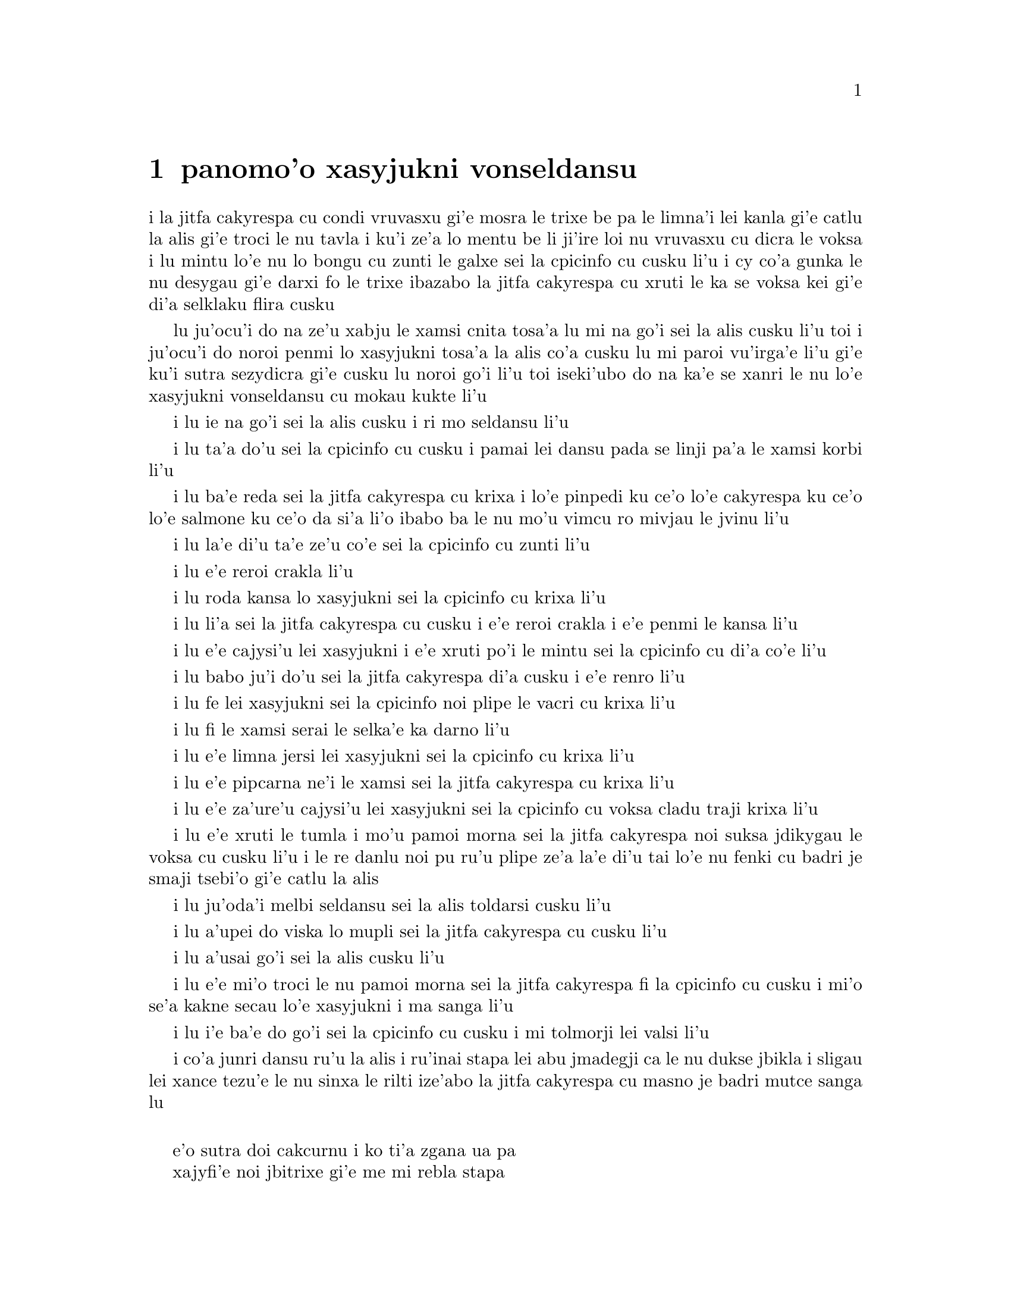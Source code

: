 ﻿@node    panomoi pagbu
@chapter panomo'o xasyjukni vonseldansu


@c                                CHAPTER X

@c                          The Lobster Quadrille
@c                          xasyjukni vonseldansu

@c      The Mock Turtle sighed deeply, and drew the back of one flapper
@c    across his eyes.  He looked at Alice, and tried to speak, but for
@c    a minute or two sobs choked his voice.  `Same as if he had a bone
@c    in his throat,' said the Gryphon:  and it set to work shaking him
@c    and punching him in the back.  At last the Mock Turtle recovered
@c    his voice, and, with tears running down his cheeks, he went on
@c    again:--

i la jitfa cakyrespa cu condi vruvasxu gi'e mosra le trixe be pa le limna'i
lei kanla gi'e catlu la alis gi'e troci le nu tavla i ku'i ze'a lo mentu be
li ji'ire loi nu vruvasxu cu dicra le voksa i lu mintu lo'e nu lo bongu
cu zunti le galxe sei la cpicinfo cu cusku li'u i cy co'a gunka le nu 
desygau gi'e darxi fo le trixe ibazabo la jitfa cakyrespa cu xruti le ka 
se voksa kei gi'e di'a selklaku flira cusku


@c      `You may not have lived much under the sea--' (`I haven't,' said Alice)--
@c    `and perhaps you were never even introduced to a lobster--'
@c    (Alice began to say `I once tasted--' but checked herself hastily,
@c    and said `No, never') `--so you can have no idea what a delightful
@c    thing a Lobster Quadrille is!'

lu ju'ocu'i do na ze'u xabju le xamsi cnita tosa'a lu mi na go'i sei la alis
cusku li'u toi i ju'ocu'i do noroi penmi lo xasyjukni tosa'a la alis co'a cusku
lu mi paroi vu'irga'e li'u gi'e ku'i sutra sezydicra gi'e cusku lu noroi go'i
li'u toi iseki'ubo do na ka'e se xanri le nu lo'e xasyjukni vonseldansu cu
mokau kukte li'u

@c      `No, indeed,' said Alice.  `What sort of a dance is it?'

i lu ie na go'i sei la alis cusku i ri mo seldansu li'u

@c      `Why,' said the Gryphon, `you first form into a line along the sea-shore--'

i lu ta'a do'u sei la cpicinfo cu cusku i pamai lei dansu pada se linji pa'a
le xamsi korbi li'u

@c      `Two lines!' cried the Mock Turtle.  `Seals, turtles, salmon, and so on;
@c    then, when you've cleared all the jelly-fish out of the way--'

i lu ba'e reda sei la jitfa cakyrespa cu krixa i lo'e pinpedi ku ce'o 
lo'e cakyrespa ku ce'o lo'e salmone ku ce'o da si'a li'o ibabo ba le nu 
mo'u vimcu ro mivjau le jvinu li'u

@c pinpedi ce'o cakyrespa ce'o salmone

@c      `THAT generally takes some time,' interrupted the Gryphon.

i lu la'e di'u ta'e ze'u co'e sei la cpicinfo cu zunti li'u

@c      `--you advance twice--'

i lu e'e reroi crakla li'u

@c      `Each with a lobster as a partner!' cried the Gryphon.

i lu roda kansa lo xasyjukni sei la cpicinfo cu krixa li'u

@c      `Of course,' the Mock Turtle said:  `advance twice, set to
@c    partners--'

i lu li'a sei la jitfa cakyrespa cu cusku i e'e reroi crakla i e'e
penmi le kansa li'u

@c      `--change lobsters, and retire in same order,' continued the
@c    Gryphon.

i lu e'e cajysi'u lei xasyjukni i e'e xruti po'i le mintu sei la cpicinfo
cu di'a co'e li'u

@c      `Then, you know,' the Mock Turtle went on, `you throw the--'

i lu babo ju'i do'u sei la jitfa cakyrespa di'a cusku i e'e renro li'u

@c      `The lobsters!' shouted the Gryphon, with a bound into the air.

i lu fe lei xasyjukni sei la cpicinfo noi plipe le vacri cu krixa li'u

@c      `--as far out to sea as you can--'

i lu fi le xamsi serai le selka'e ka darno li'u

@c      `Swim after them!' screamed the Gryphon.

i lu e'e limna jersi lei xasyjukni sei la cpicinfo cu krixa li'u

@c      `Turn a somersault in the sea!' cried the Mock Turtle,
@c    capering wildly about.

i lu e'e pipcarna ne'i le xamsi sei la jitfa cakyrespa cu krixa li'u

@c      `Change lobster's again!' yelled the Gryphon at the top of its voice.

i lu e'e za'ure'u cajysi'u lei xasyjukni sei la cpicinfo cu voksa cladu traji 
krixa li'u

@c      `Back to land again, and that's all the first figure,' said the
@c    Mock Turtle, suddenly dropping his voice; and the two creatures,
@c    who had been jumping about like mad things all this time, sat
@c    down again very sadly and quietly, and looked at Alice.

i lu e'e xruti le tumla i mo'u pamoi morna sei la jitfa cakyrespa noi suksa
jdikygau le voksa cu cusku li'u i le re danlu noi pu ru'u plipe ze'a la'e di'u
tai lo'e nu fenki cu badri je smaji tsebi'o gi'e catlu la alis

@c      `It must be a very pretty dance,' said Alice timidly.

i lu ju'oda'i melbi seldansu sei la alis toldarsi cusku li'u

@c      `Would you like to see a little of it?' said the Mock Turtle.

i lu a'upei do viska lo mupli sei la jitfa cakyrespa cu cusku li'u

@c      `Very much indeed,' said Alice.

i lu a'usai go'i sei la alis cusku li'u

@c      `Come, let's try the first figure!' said the Mock Turtle to the
@c    Gryphon.  `We can do without lobsters, you know.  Which shall
@c    sing?'

i lu e'e mi'o troci le nu pamoi morna sei la jitfa cakyrespa fi la cpicinfo
cu cusku i mi'o se'a kakne secau lo'e xasyjukni i ma sanga li'u

@c      `Oh, YOU sing,' said the Gryphon.  `I've forgotten the words.'

i lu i'e ba'e do go'i sei la cpicinfo cu cusku i mi tolmorji lei valsi li'u

@c      So they began solemnly dancing round and round Alice, every now
@c    and then treading on her toes when they passed too close, and
@c    waving their forepaws to mark the time, while the Mock Turtle
@c    sang this, very slowly and sadly:--

i co'a junri dansu ru'u la alis i ru'inai stapa lei abu jmadegji ca le nu
dukse jbikla i sligau lei xance tezu'e le nu sinxa le rilti ize'abo
la jitfa cakyrespa cu masno je badri mutce sanga lu

@c    `"Will you walk a little faster?" said a whiting to a snail.
@c    "There's a porpoise close behind us, and he's treading on my
@c     tail.
@c    See how eagerly the lobsters and the turtles all advance!
@c    They are waiting on the shingle--will you come and join the
@c    dance?
@c    Will you, won't you, will you, won't you, will you join the
@c    dance?
@c    Will you, won't you, will you, won't you, won't you join the
@c    dance?

@format

    e'o sutra doi cakcurnu i ko ti'a zgana ua pa
    xajyfi'e noi jbitrixe gi'e me mi rebla stapa
    i ui a'a ro le jukni e le respa ca se ganse
    gi'e denpa mi le canre i pei do ba kansa dansu
       i aipei naipei aipei naipei aipei do ba dansu
       i aipei naipei aipei naipei naipei do ba dansu
@end format

@c    "You can really have no notion how delightful it will be
@c    When they take us up and throw us, with the lobsters, out to
@c                                                          sea!"
@c    But the snail replied "Too far, too far!" and gave a look
@c                                                           askance--
@c    Said he thanked the whiting kindly, but he would not join the
@c       dance.
@c        Would not, could not, would not, could not, would not join
@c            the dance.
@c        Would not, could not, would not, could not, could not join
@c            the dance.

@format

    i do ka'enai se xanri le nu pluka co mokau
    ca le nu mi'o se renro fi le xamsi i'a au  
    i dardukse i dardukse sei cy spuda tolselmansa           
    doi merlanu ki'e ku'i i mi na ba kansa dansu
       i ainai einai ainai einai ainai mi ba dansu
       i ainai einai ainai einai einai mi ba dansu  
@end format      

@c    `"What matters it how far we go?" his scaly friend replied.
@c    "There is another shore, you know, upon the other side.
@c    The further off from England the nearer is to France--
@c    Then turn not pale, beloved snail, but come and join the dance.
@c        Will you, won't you, will you, won't you, will you join the
@c             dance?
@c        Will you, won't you, will you, won't you, won't you join the
@c             dance?"'

@format

    i na selvai le ni darno sei le pendo ze'i frati
    i iasai lo drata korbi ca'a drata mlana zvati
    i le ni darno le glico cu ni jibni be la frans
    i ko carna doi cakcurnu i ei do ba kansa dansu
       i aipei naipei aipei naipei aipei do ba dansu
       i aipei naipei aipei naipei naipei do ba dansu 

@end format

@c      `Thank you, it's a very interesting dance to watch,' said
@c    Alice, feeling very glad that it was over at last:  `and I do so
@c    like that curious song about the whiting!'

li'u i lu ki'e i le nu dansu zo'u mutce cinri fa le nu catlu sei
la alis noi mutce gleki le nu uo mulno cu cusku i mi ja'asai nelci
le cinri selsanga be sera'a lo'e merlanu li'u

@c      `Oh, as to the whiting,' said the Mock Turtle, `they--you've
@c    seen them, of course?'

i lu a'a lo'e merlanu zo'u sei la jitfa cakyrespa cu cusku do
my pu ca'a viska li'apei li'u

@c      `Yes,' said Alice, `I've often seen them at dinn--' she
@c    checked herself hastily.

i lu go'i sei la alis cusku i mi my so'iroi viska vi le sairpaln-
sei abu sutra sezydicra li'u

@c      `I don't know where Dinn may be,' said the Mock Turtle, `but
@c    if you've seen them so often, of course you know what they're
@c    like.'

i lu mi na djuno le du'u makau stuzi la sairpaln sei la jitfa cakyrespa
cu cusku i ku'i do va'o le nu tai so'iroi viska my cu se slabu li'a 
le nu makau my jvinu li'u

@c      `I believe so,' Alice replied thoughtfully.  `They have their
@c    tails in their mouths--and they're all over crumbs.'

i lu ia sei la alis pensi spuda le my rebla cu nenri le my moklu i my
cpana lo'e nabyspi li'u 

@c      `You're wrong about the crumbs,' said the Mock Turtle:
@c    `crumbs would all wash off in the sea.  But they HAVE their tails
@c    in their mouths; and the reason is--' here the Mock Turtle
@c    yawned and shut his eyes.--`Tell her about the reason and all
@c    that,' he said to the Gryphon.

i lu do srera tu'a lo'e nabyspi sei la jitfa cakyrespa cu cusku i lo'e
nabyspi cu se jisybi'o va'o lo'e nu jinru le xamsi i ku'i le my rebla 
ja'a nenri le my moklu i la'e di'u se krinu sei caku la jitfa cakyrespa
cu sipfru ke kanla ga'orgau i ko ta tavla le krinu e ro srana sei
fi la cpicinfo cu cusku li'u 

@c      `The reason is,' said the Gryphon, `that they WOULD go with
@c    the lobsters to the dance.  So they got thrown out to sea.  So
@c    they had to fall a long way.  So they got their tails fast in
@c    their mouths.  So they couldn't get them out again.  That's all.'

i lu se krinu sei la cpicinfo cu cusku le nu my ba'e ja'a kansa lo'e 
xasyjiknu le nu dansu i seki'ubo my se renro fi le xamsi i seki'ubo my 
farlu lo darno i seki'ubo my carmi setca le rebla le moklu i seki'ubo my 
ka'enai tolsetca i uo li'u

@c      `Thank you,' said Alice, `it's very interesting.  I never knew
@c    so much about a whiting before.'

i lu ki'e sei la alis cusku i cinri mutce i mi pu noroi djuno lo tai 
mutce lo'e merlanu li'u

@c      `I can tell you more than that, if you like,' said the
@c    Gryphon.  `Do you know why it's called a whiting?'

i lu do'a mi do ka'e tavla lo se jmina sei la cpicinfo cu cusku i xu 
do djuno le du'u makau krinu le nu zo labyfi'e cmene lo'e merlanu li'u

@c      `I never thought about it,' said Alice.  `Why?'

i lu mi la'e di'u noroi pensi sei la alis cusku i ma krinu li'u 

@c      `IT DOES THE BOOTS AND SHOES.' the Gryphon replied very
@c    solemnly.

i lu my kurji lo'e jufra e lo'e selsku sei la cpicinfo cu junri spuda li'u

@c      Alice was thoroughly puzzled.  `Does the boots and shoes!' she
@c    repeated in a wondering tone.

i la alis mulno le ka se cfipu i lu uanai kurji lo'e jufra e lo'e selsku 
sei abu preti tonga rapsku li'u

@c      `Why, what are YOUR shoes done with?' said the Gryphon.  `I
@c    mean, what makes them so shiny?'

i lu a'a do ma pilno le nu kurji lo'e do selsku sei la cpicinfo cu cusku
i va'i ma cipra le ka gendra li'u

@c      Alice looked down at them, and considered a little before she
@c    gave her answer.  `They're done with blacking, I believe.'

i la alis ze'a pensi pu le nu danfu i lu la jbofi'e cu go'i pe'i li'u

@c      `Boots and shoes under the sea,' the Gryphon went on in a deep
@c    voice, `are done with a whiting.  Now you know.'

i lu ie la lobyfi'e va'inai i le genra ni'a le xamsi sei la cpicinfo cu 
di'a condi voksa cusku cu se cipra lo labyfi'e i ka'udai li'u 

@c      `And what are they made of?' Alice asked in a tone of great
@c    curiosity.

@c      `Soles and eels, of course,' the Gryphon replied rather
@c    impatiently:  `any shrimp could have told you that.'

@c      `If I'd been the whiting,' said Alice, whose thoughts were
@c    still running on the song, `I'd have said to the porpoise, "Keep
@c    back, please:  we don't want YOU with us!"'

i lu mi romu'ei le du'u mi merlanu cu cusku sei la alis noi za'o pensi 
le selsanga cu cusku fi le xajyfi'e fe lu fi'inai do'u e'o
darsta i mi'a na djica le nu do mi'a kansa li'u li'u

@c      `They were obliged to have him with them,' the Mock Turtle
@c    said:  `no wise fish would go anywhere without a porpoise.'

i lu bilga le nu xy kansa sei la jitfa cakyrespa cu cusku i no clite
finpe cu rivbi lo xajyfi'e li'u

@c      `Wouldn't it really?' said Alice in a tone of great surprise.

i lu ue je'upei sei la alis spaji mutce tonga cusku li'u

@c      `Of course not,' said the Mock Turtle:  `why, if a fish came
@c    to ME, and told me he was going a journey, I should say "With
@c    what porpoise?"'

i lu li'a go'i sei la jitfa cakyrespa cu cusku i mu'a va'o le nu lo 
finpe cu te preti fo mi kei mi cusku lu do ma friti le do xajyfi'e
li'u li'u

@c      `Don't you mean "purpose"?' said Alice.

i lu xu do skudji zo xasyvi'e sei la alis cusku li'u

@c      `I mean what I say,' the Mock Turtle replied in an offended
@c    tone.  And the Gryphon added `Come, let's hear some of YOUR
@c    adventures.'

i lu mi skudji lo'e se cusku be mi sei la jitfa cakyrespa cu jgicro 
tonga spuda li'u i la cpicinfo cu minsku lu e'e do mi'a tavla su'o
le do selfri li'u

@c      `I could tell you my adventures--beginning from this morning,'
@c    said Alice a little timidly:  `but it's no use going back to
@c    yesterday, because I was a different person then.'

i lu mi do ka'e tavla le mi selfri pe co'a le zi cerni sei la alis
toldarsi milxe cusku i ku'i na prali fi le nu peixru le purlamdei
i ki'ubo mi drata prenu ca py li'u  

@c      `Explain all that,' said the Mock Turtle.

i lu ko ciksi piro la'e di'u sei la jitfa cakyrespa cu cusku li'u

@c      `No, no!  The adventures first,' said the Gryphon in an
@c    impatient tone:  `explanations take such a dreadful time.'

i lu o'onai na go'i i pamai lo'e selfri sei la cpicinfo cu sutydji
tonga cusku i lo'e velcki cu ze'u oi co'e li'u

@c      So Alice began telling them her adventures from the time when
@c    she first saw the White Rabbit.  She was a little nervous about
@c    it just at first, the two creatures got so close to her, one on
@c    each side, and opened their eyes and mouths so VERY wide, but she
@c    gained courage as she went on.  Her listeners were perfectly
@c    quiet till she got to the part about her repeating `YOU ARE OLD,
@c    FATHER WILLIAM,' to the Caterpillar, and the words all coming
@c    different, and then the Mock Turtle drew a long breath, and said
@c    `That's very curious.'

i la alis co'a tavla fi lei abu selfri pe co'a le nu pare'u viska 
la blabi ractu i abu milxe le ka xanka la'e di'u kei ca le cfari
i le re danlu abu mutce jibni gi'e mlana i dy ganra mutce kargau lei 
kanla e le moklu i ku'i abu zenba le ka darsi ca le nu ca'o co'e i
lei se tirna cu prane smaji co'u le nu abu pencu le pagbu pe sera'a 
le nu abu sitsku lu do tolcitno doi paf uiliam li'u la ciftoldi 
fau le nu lei valsi cu fricybi'o icaku la jitfa cakyrespa cu ze'u
sakyvasxu gi'e cusku lu la'e di'u mutce le ka cizra li'u   

@c      `It's all about as curious as it can be,' said the Gryphon.

i lu traji le ka cizra fo lei cizra sei la cpicinfo cu cusku li'u

@c      `It all came different!' the Mock Turtle repeated
@c    thoughtfully.  `I should like to hear her try and repeat
@c    something now.  Tell her to begin.'  He looked at the Gryphon as
@c    if he thought it had some kind of authority over Alice.

i lu roda fricybi'o sei la jitfa cakyrespa rere'u pensi cusku i mi 
djica le nu tirna le nu ta ca troci le nu sitsku da i ko ta skumi'e
le nu co'a co'e li'u i jycy catlu la cpicinfo tai le nu jinvi le du'u
cy catni la alis

@c      `Stand up and repeat "'TIS THE VOICE OF THE SLUGGARD,"' said
@c    the Gryphon.

i lu ko sa'irbi'o gi'e sitsku lu lazni se voksa li'u sei
la cpicinfo cu cusku li'u

@c      `How the creatures order one about, and make one repeat
@c    lessons!' thought Alice; `I might as well be at school at once.'
@c    However, she got up, and began to repeat it, but her head was so
@c    full of the Lobster Quadrille, that she hardly knew what she was
@c    saying, and the words came very queer indeed:--

i lu ue lei danlu cu mutce minde gi'e gasnu le nu sitsku loi selcli 
sei la alis pensi i dunli lo'e nu mi ve ckule li'u i ku'i abu sa'irbi'o gi'e
co'a sitsku i ku'i le abu menli cu culno le xasyjukni vonseldansu
ja'e le nu abu ja'aru'e djuno le du'u abu cusku makau i lei valsi 
ca'a cizra mutce barkla i lu

@c        `'Tis the voice of the Lobster; I heard him declare,
@c        "You have baked me too brown, I must sugar my hair."
@c        As a duck with its eyelids, so he with his nose
@c        Trims his belt and his buttons, and turns out his toes.'

@format

       xasyjukni se voksa i cusku ia ti'e
       lu do mi za'o jukpa i ei gau kresi'e 
       li'u gi'e zbipilno le nu vo'a cnici
       le ka dasri joi batke e ro si'a vrici
@end format

@c                  [later editions continued as follows
@c        When the sands are all dry, he is gay as a lark,
@c        And will talk in contemptuous tones of the Shark,
@c        But, when the tide rises and sharks are around,
@c        His voice has a timid and tremulous sound.]

@format

       i ca le nu le canre cu sudga ku cmila
       gi'e tavla co ckasu brafi'e se cfila
       i ii ku'i ca le nu le xamsi cu banro
       kei le voksa cu binxo lo sance tolkanro

@end format
       
@c      `That's different from what I used to say when I was a child,'
@c    said the Gryphon.

i lu di'u frica le ta'e se cusku be mi bei ca le nu mi verba sei 
la cpicinfo cu cusku li'u

@c      `Well, I never heard it before,' said the Mock Turtle; `but it
@c    sounds uncommon nonsense.'

i lu ju'a mi di'u pu noroi tirna sei la jitfa cakyrespa i ku'i simlu le ka
nalfadni nonselsmu li'u

@c      Alice said nothing; she had sat down with her face in her
@c    hands, wondering if anything would EVER happen in a natural way
@c    again.

i la alis noda cusku i abu ca'o zutse to le flira cu se sarju le xance toi
gi'e kucli le du'u xukau ca de ba za'ure'u rarna fasnu 

@c      `I should like to have it explained,' said the Mock Turtle.

i lu mi djica le nu ciksi fi mi sei la jitfa cakyrespa cu cusku li'u

@c      `She can't explain it,' said the Gryphon hastily.  `Go on with
@c    the next verse.'

i lu ta ka'enai ciksi sei la cpicinfo cu sutra cusku i e'e di'a co'e
le jersi pempau li'u

@c      `But about his toes?' the Mock Turtle persisted.  `How COULD
@c    he turn them out with his nose, you know?'

i lu ku'i lei batke xu sei la jitfa cakyrespa cu za'o co'e i ta'i ba'e ma
pilno le nazbi le nu cnici li'u

@c      `It's the first position in dancing.' Alice said; but was
@c    dreadfully puzzled by the whole thing, and longed to change the
@c    subject.

i lu pamoi be lei nundansu stapa sei la alis cusku li'u i ku'i abu mutce
se cfipu piro le cuntu gi'e djica le nu le selsnu cu cenba

@c      `Go on with the next verse,' the Gryphon repeated impatiently:
@c    `it begins "I passed by his garden."'

i lu e'e di'a co'e le jersi pempau sei la cpicinfo rere'u naldenpa cusku
i co'a co'e lu mi pagre le purdi li'u li'u 

@c      Alice did not dare to disobey, though she felt sure it would
@c    all come wrong, and she went on in a trembling voice:--

i la alis na darsi le nu na tinbe i abu birti le du'u ba srera barkla
gi'e di'a desku voksa cusku lu

@c        `I passed by his garden, and marked, with one eye,
@c        How the Owl and the Panther were sharing a pie--'

@c            [later editions continued as follows
@c        The Panther took pie-crust, and gravy, and meat,
@c        While the Owl had the dish as its share of the treat.
@c        When the pie was all finished, the Owl, as a boon,
@c        Was kindly permitted to pocket the spoon:
@c        While the Panther received knife and fork with a growl,
@c        And concluded the banquet--]

@format

          mi pagre le purdi i i'e se funjdi
          i le ctecpi le tirxu vi kansa lo nuncti
          i ty le se snuji e ia le te snuji
          cu citka ca le nu cy cpacu le smuci
                     
          i ba le nu mulno uo kei cy te dunda
          le palta noi ke'a cy ka'e se tunta
          i ca le nuncabna le tirxu cu brejbi
          le nu pilno le dakfu --
                   
@end format

@c      `What IS the use of repeating all that stuff,' the Mock Turtle
@c    interrupted, `if you don't explain it as you go on?  It's by far
@c    the most confusing thing I ever heard!'

i lu ma prali fi le nu sitsku ro di'u sei la jitfa cakyrespa cu zunti
va'o le nu do na ca'o ciksi i traji le ka cfipu kei fo lei mi se tirna li'u

@c      `Yes, I think you'd better leave off,' said the Gryphon:  and
@c    Alice was only too glad to do so.

i lu go'i i pe'i ei sisti sei la cpicinfo cu cusku li'u i la alis mutce 
le ka gleki le nu tai zukte 

@c      `Shall we try another figure of the Lobster Quadrille?' the
@c    Gryphon went on.  `Or would you like the Mock Turtle to sing you
@c    a song?'

i lu e'upei mi'a troci lo drata morna be fi le xasyjukni vonseldansu
sei la cpicinfo cu di'a cusku iji aupei la jitfa cakyrespa cu sanga da 
do li'u

@c      `Oh, a song, please, if the Mock Turtle would be so kind,'
@c    Alice replied, so eagerly that the Gryphon said, in a rather
@c    offended tone, `Hm!  No accounting for tastes!  Sing her
@c    "Turtle Soup," will you, old fellow?' 

i lu a'e e'o sanga pe'u doi jitfa cakyrespa sei la alis spuda li'u
i le nu abu tai sutra spuda cu rinka le nu la cpicinfo cu cusku sepi'o
lo jgicro tonga lu i'a ka'enai jimpe le nu makau pluka i ko sanga
lu cakyrespa stasu li'u ta vau aipei doi slabu li'u 

@c      The Mock Turtle sighed deeply, and began, in a voice sometimes
@c    choked with sobs, to sing this:--

i la jitfa cakyrespa cu condi vruvasxu gi'e co'a sanga di'e sepi'o lo 
voksa noi so'oroi dicra 

@c        `Beautiful Soup, so rich and green,
@c        Waiting in a hot tureen!
@c        Who for such dainties would not stoop?
@c        Soup of the evening, beautiful Soup!
@c        Soup of the evening, beautiful Soup!
@c            Beau--ootiful Soo--oop!
@c            Beau--ootiful Soo--oop!
@c        Soo--oop of the e--e--evening,
@c            Beautiful, beautiful Soup!

@format

          melbi bo stasu ricfu je crino
          denpa fi lo vaurcnino
          i pronalka'e kukselzbasu
          stasu co vanci melbi bo stasu
          stasu co vanci melbi bo stasu
               me--elbi bo sta--asu
               me--elbi bo sta--asu
          sta--asu co va--a--anci
               melbi bo melbi bo stasu
@end format

@c        `Beautiful Soup!  Who cares for fish,
@c        Game, or any other dish?
@c        Who would not give all else for two
@c        Pennyworth only of beautiful Soup?
@c        Pennyworth only of beautiful Soup?
@c            Beau--ootiful Soo--oop!
@c            Beau--ootiful Soo--oop!
@c        Soo--oop of the e--e--evening,
@c            Beautiful, beauti--FUL SOUP!'

@format

          melbi bo stasu i roda kecti
          le re'ucti ja fi'ecti
          i no da xanka le nu ckasu
          da le nu djica le melbi bo stasu
          da le nu djica le melbi bo stasu
               me--elbi bo sta--asu
               me--elbi bo sta--asu
          sta--asu co va--a--anci
               melbi bo melbi -- BO STAsu

@end format

@c      `Chorus again!' cried the Gryphon, and the Mock Turtle had
@c    just begun to repeat it, when a cry of `The trial's beginning!'
@c    was heard in the distance.

i lu e'e rapli sei la cpicinfo cu krixa li'u i la jitfa cakyrespa
puzi co'a rere'u sanga ca le nu lo selkrixa no'u lu le nunpai cu
cfari li'u darno se tirna

@c      `Come on!' cried the Gryphon, and, taking Alice by the hand,
@c    it hurried off, without waiting for the end of the song.

i lu e'e sei la cpicinfo cu krixa li'u i cy jgari la alis fo le xance
gi'e sutra cliva gi'e na denpa le nu mo'u sanga

@c      `What trial is it?' Alice panted as she ran; but the Gryphon
@c    only answered `Come on!' and ran the faster, while more and more
@c    faintly came, carried on the breeze that followed them, the
@c    melancholy words:--

i lu le nunpai cu mo sei la alis vaxyselnandu cusku ca le nu bajra i 
ku'i la cpicinfo cu spuda lu e'e li'u po'o gi'e sutyze'a bajra ca'o
le nu bleze'a to se bevri le brife poi jersi vo'a toi fa lei badri 
valsi po'u di'e

@c        `Soo--oop of the e--e--evening,
@c            Beautiful, beautiful Soup!'

@format

          sta--asu co va--a--anci
               melbi bo melbi bo stasu

@end format
